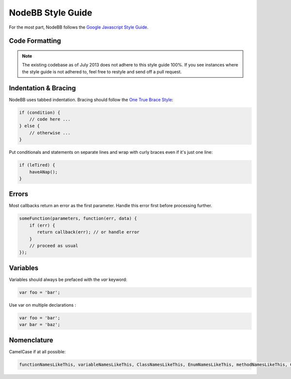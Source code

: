 NodeBB Style Guide
==================

For the most part, NodeBB follows the `Google Javascript Style Guide <https://google.github.io/styleguide/javascriptguide.xml>`_.

Code Formatting
-------------------

.. note::
	
	The existing codebase as of July 2013 does not adhere to this style guide 100%. If you see instances where the style guide is not adhered to, feel free to restyle and send off a pull request.

Indentation & Bracing
-------------------

NodeBB uses tabbed indentation. Bracing should follow the `One True Brace Style <http://en.wikipedia.org/wiki/Indent_style#Variant:_1TBS>`_:

.. code:: javascript

    if (condition) {
        // code here ...
    } else {
        // otherwise ...
    }

Put conditionals and statements on separate lines and wrap with curly braces even if it's just one line:

.. code:: javascript

    if (leTired) {
        haveANap();
    }

Errors
-------------------

Most callbacks return an error as the first parameter. Handle this error first before processing further.

.. code:: javascript

    someFunction(parameters, function(err, data) {
        if (err) {
           return callback(err); // or handle error
        }
        // proceed as usual
    });

Variables
-------------------

Variables should always be prefaced with the `var` keyword:

.. code:: javascript

    var foo = 'bar';

Use var on multiple declarations :

.. code:: javascript

    var foo = 'bar';
    var bar = 'baz';


Nomenclature
-------------------

CamelCase if at all possible:

.. code:: javascript

	functionNamesLikeThis, variableNamesLikeThis, ClassNamesLikeThis, EnumNamesLikeThis, methodNamesLikeThis, CONSTANT_VALUES_LIKE_THIS, foo.namespaceNamesLikeThis.bar, and filenameslikethis.js.
